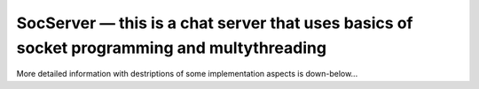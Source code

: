 SocServer — this is a chat server that uses basics of socket programming and multythreading
===========================================================================================

More detailed information with destriptions of some implementation aspects is down-below...

.. c:autodoc:: src/soc_server.c
   :clang: -I/lib/clang/10.0.0/include,-I../inc,-std=gnu17,-DHAWKMOTH
